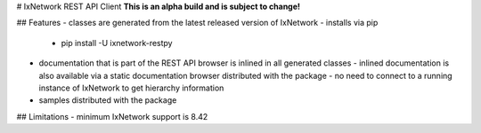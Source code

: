 # IxNetwork REST API Client
**This is an alpha build and is subject to change!**

## Features
- classes are generated from the latest released version of IxNetwork
- installs via pip  
  - pip install -U ixnetwork-restpy
- documentation that is part of the REST API browser is inlined in all generated classes  
  - inlined documentation is also available via a static documentation browser distributed with the package  
  - no need to connect to a running instance of IxNetwork to get hierarchy information
- samples distributed with the package

## Limitations
- minimum IxNetwork support is 8.42



